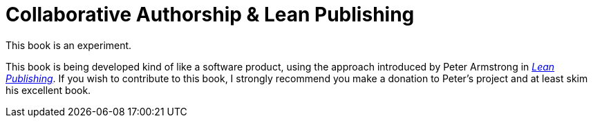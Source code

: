 = Collaborative Authorship & Lean Publishing

This book is an experiment.

This book is being developed kind of like a software product, using the approach introduced by Peter Armstrong in https://leanpub.com/lean[_Lean Publishing_].
If you wish to contribute to this book, I strongly recommend you make a donation to Peter's project and at least skim his excellent book.
